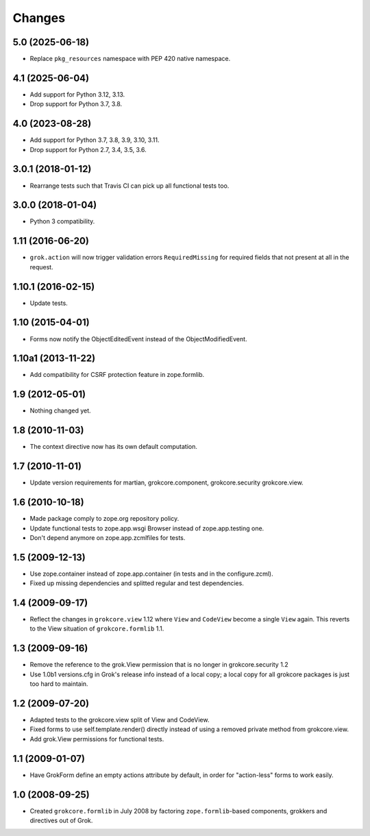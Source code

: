 Changes
=======

5.0 (2025-06-18)
----------------

- Replace ``pkg_resources`` namespace with PEP 420 native namespace.


4.1 (2025-06-04)
----------------

- Add support for Python 3.12, 3.13.

- Drop support for Python 3.7, 3.8.


4.0 (2023-08-28)
----------------

- Add support for Python 3.7, 3.8, 3.9, 3.10, 3.11.

- Drop support for Python 2.7, 3.4, 3.5, 3.6.


3.0.1 (2018-01-12)
------------------

- Rearrange tests such that Travis CI can pick up all functional tests too.

3.0.0 (2018-01-04)
------------------

- Python 3 compatibility.

1.11 (2016-06-20)
-----------------

- ``grok.action`` will now trigger validation errors
  ``RequiredMissing`` for required fields that not present at all in
  the request.

1.10.1 (2016-02-15)
-------------------

- Update tests.

1.10 (2015-04-01)
-----------------

- Forms now notify the ObjectEditedEvent instead of the ObjectModifiedEvent.

1.10a1 (2013-11-22)
-------------------

- Add compatibility for CSRF protection feature in zope.formlib.

1.9 (2012-05-01)
----------------

- Nothing changed yet.

1.8 (2010-11-03)
----------------

- The context directive now has its own default computation.

1.7 (2010-11-01)
----------------

- Update version requirements for martian, grokcore.component, grokcore.security
  grokcore.view.

1.6 (2010-10-18)
----------------

- Made package comply to zope.org repository policy.

- Update functional tests to zope.app.wsgi Browser instead of zope.app.testing
  one.

- Don't depend anymore on zope.app.zcmlfiles for tests.

1.5 (2009-12-13)
----------------

- Use zope.container instead of zope.app.container (in tests and in the
  configure.zcml).

- Fixed up missing dependencies and splitted regular and test dependencies.


1.4 (2009-09-17)
----------------

* Reflect the changes in ``grokcore.view`` 1.12 where ``View`` and ``CodeView``
  become a single ``View`` again. This reverts to the View situation of
  ``grokcore.formlib`` 1.1.

1.3 (2009-09-16)
----------------

* Remove the reference to the grok.View permission that is no longer in
  grokcore.security 1.2

* Use 1.0b1 versions.cfg in Grok's release info instead of a local
  copy; a local copy for all grokcore packages is just too hard to
  maintain.

1.2 (2009-07-20)
----------------

* Adapted tests to the grokcore.view split of View and CodeView.

* Fixed forms to use self.template.render() directly instead of using a
  removed private method from grokcore.view.

* Add grok.View permissions for functional tests.

1.1 (2009-01-07)
----------------

* Have GrokForm define an empty actions attribute by default, in order
  for "action-less" forms to work easily.

1.0 (2008-09-25)
----------------

* Created ``grokcore.formlib`` in July 2008 by factoring
  ``zope.formlib``-based components, grokkers and directives out of
  Grok.
